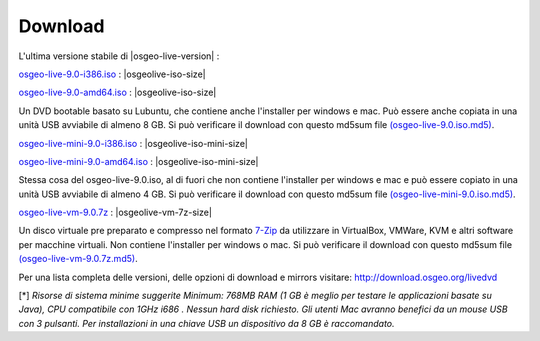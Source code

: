 .. Writing Tip:
  there a several replacements defined in conf.py in the root doc folder
  do not replace |osgeolive-iso-size|, |osgeolive-iso-mini-size| and |osgeolive-vm-7z-size|
  La dimensione attuale ISO sono definite in setting.py.

Download
================================================================================

L'ultima versione stabile di |osgeo-live-version| :

.. image:: ../images/download_buttons/download-dvd.png
  :alt: Scarica file iso con l'installer per windows
  :align: left
  :target: http://download.osgeo.org/livedvd/release/9.0/osgeo-live-9.0-i386.iso/download

`osgeo-live-9.0-i386.iso <http://download.osgeo.org/livedvd/release/9.0/osgeo-live-9.0-i386.iso/download>`_ : |osgeolive-iso-size|

.. image:: ../images/download_buttons/download-dvd.png
  :alt: Scarica file iso con l'installer per windows
  :align: left
  :target: http://download.osgeo.org/livedvd/release/9.0/osgeo-live-9.0-amd64.iso/download

`osgeo-live-9.0-amd64.iso <http://download.osgeo.org/livedvd/release/9.0/osgeo-live-9.0-amd64.iso/download>`_ : |osgeolive-iso-size|

Un DVD bootable basato su Lubuntu, che contiene anche l'installer per windows e mac. Può essere anche copiata in una unità USB avviabile di almeno 8 GB. Si può verificare il download con questo md5sum file `(osgeo-live-9.0.iso.md5) <http://download.osgeo.org/livedvd/release/9.0/osgeo-live-9.0-i386.iso.md5/download>`_.

.. image:: ../images/download_buttons/download-mini.png
  :alt: Scarica file iso senza l'installer per windows e mac
  :align: left
  :target: http://download.osgeo.org/livedvd/release/9.0/osgeo-live-mini-9.0-i386.iso/download

`osgeo-live-mini-9.0-i386.iso <http://download.osgeo.org/livedvd/release/9.0/osgeo-live-mini-9.0-i386.iso/download>`_ : |osgeolive-iso-mini-size|

.. image:: ../images/download_buttons/download-mini.png
  :alt: Scarica file iso senza l'installer per windows e mac
  :align: left
  :target: http://download.osgeo.org/livedvd/release/9.0/osgeo-live-mini-9.0-amd64.iso/download

`osgeo-live-mini-9.0-amd64.iso <http://download.osgeo.org/livedvd/release/9.0/osgeo-live-mini-9.0-amd64.iso/download>`_ : |osgeolive-iso-mini-size|

Stessa cosa del osgeo-live-9.0.iso,  al di fuori che non contiene l'installer per windows e mac e può essere copiato in una unità USB avviabile di almeno 4 GB. Si può verificare il download con questo md5sum file `(osgeo-live-mini-9.0.iso.md5) <http://download.osgeo.org/livedvd/release/9.0/osgeo-live-mini-9.0-i386.iso.md5/download>`_.

.. image:: ../images/download_buttons/download-vm.png
  :alt: Scarica un file 7-zip di una Macchina Virtuale senza l'installer per Windows e Mac
  :align: left
  :target: http://download.osgeo.org/livedvd/release/9.0/osgeo-live-vm-9.0.7z/download

`osgeo-live-vm-9.0.7z <http://download.osgeo.org/livedvd/release/9.0/osgeo-live-vm-9.0.7z/download>`_ : |osgeolive-vm-7z-size|

Un disco virtuale pre preparato e compresso nel formato `7-Zip <http://www.7-zip.org/>`_ da utilizzare in VirtualBox, VMWare, KVM e altri software per macchine virtuali. Non contiene l'installer per windows o mac. Si può verificare il download con questo md5sum file `(osgeo-live-vm-9.0.7z.md5) <http://download.osgeo.org/livedvd/release/9.0/osgeo-live-vm-9.0.7z.md5/download>`_.

Per una lista completa delle versioni, delle opzioni di download e mirrors visitare: http://download.osgeo.org/livedvd

[*] `Risorse di sistema minime suggerite Minimum: 768MB RAM (1 GB è meglio per testare le applicazioni basate su Java), CPU compatibile con 1GHz i686
. Nessun hard disk richiesto. Gli utenti Mac avranno benefici da un mouse USB con 3 pulsanti. Per installazioni in una chiave USB un dispositivo da 8 GB è raccomandato.`
